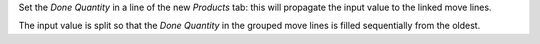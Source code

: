 Set the `Done Quantity` in a line of the new `Products` tab: this will propagate the input value to the linked move lines.

The input value is split so that the `Done Quantity` in the grouped move lines is filled sequentially from the oldest.
